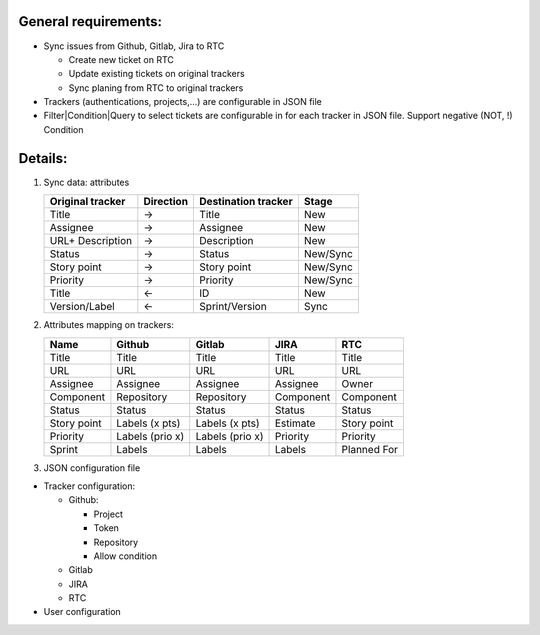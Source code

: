 General requirements:
---------------------
- Sync issues from Github, Gitlab, Jira to RTC

  + Create new ticket on RTC
  + Update existing tickets on original trackers
  + Sync planing from RTC to original trackers

- Trackers (authentications, projects,...) are configurable in JSON file

- Filter|Condition|Query to select tickets are configurable in for each tracker in JSON file.
  Support negative (NOT, !) Condition

Details:
--------
1. Sync data: attributes

   +------------------+-----------+----------------------+----------+
   | Original tracker | Direction | Destination tracker  | Stage    |
   +==================+===========+======================+==========+
   | Title            |     ->    | Title                | New      |
   +------------------+-----------+----------------------+----------+
   | Assignee         |     ->    | Assignee             | New      |
   +------------------+-----------+----------------------+----------+
   | URL+ Description |     ->    | Description          | New      |
   +------------------+-----------+----------------------+----------+
   | Status           |     ->    | Status               | New/Sync |
   +------------------+-----------+----------------------+----------+
   | Story point      |     ->    | Story point          | New/Sync |
   +------------------+-----------+----------------------+----------+
   | Priority         |     ->    | Priority             | New/Sync |
   +------------------+-----------+----------------------+----------+
   | Title            |     <-    | ID                   | New      |
   +------------------+-----------+----------------------+----------+
   | Version/Label    |     <-    | Sprint/Version       | Sync     |
   +------------------+-----------+----------------------+----------+

2. Attributes mapping on trackers:

   +------------------+------------------+------------------+------------------+------------------+
   | Name             | Github           | Gitlab           | JIRA             | RTC              |
   +==================+==================+==================+==================+==================+
   | Title            | Title            | Title            | Title            | Title            |
   +------------------+------------------+------------------+------------------+------------------+
   | URL              | URL              | URL              | URL              | URL              |
   +------------------+------------------+------------------+------------------+------------------+
   | Assignee         | Assignee         | Assignee         | Assignee         | Owner            |
   +------------------+------------------+------------------+------------------+------------------+
   | Component        | Repository       | Repository       | Component        | Component        |
   +------------------+------------------+------------------+------------------+------------------+
   | Status           | Status           | Status           | Status           | Status           |
   +------------------+------------------+------------------+------------------+------------------+
   | Story point      | Labels (x pts)   | Labels (x pts)   | Estimate         | Story point      |
   +------------------+------------------+------------------+------------------+------------------+
   | Priority         | Labels (prio x)  | Labels (prio x)  | Priority         | Priority         |
   +------------------+------------------+------------------+------------------+------------------+
   | Sprint           | Labels           | Labels           | Labels           | Planned For      |
   +------------------+------------------+------------------+------------------+------------------+

3. JSON configuration file

- Tracker configuration:

  + Github:

    * Project
    * Token
    * Repository
    * Allow condition

  + Gitlab
  + JIRA
  + RTC

- User configuration
